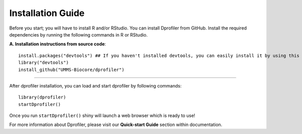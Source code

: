 ******************
Installation Guide
******************

Before you start; you will have to install R and/or RStudio.
You can install Dprofiler from GitHub. Install the required dependencies by running the following commands in R or RStudio. 

**A. Installation instructions from source code**::

    install.packages("devtools") ## If you haven't installed devtools, you can easily install it by using this command 
    library("devtools")
    install_github("UMMS-Biocore/dprofiler")
        
-----

After dprofiler installation, you can load and start dprofiler by following commands::

        library(dprofiler)
        startDprofiler()

Once you run ``startDprofiler()`` shiny will launch a web browser which is ready to use!

For more information about Dprofiler, please visit our **Quick-start Guide** section within documentation.
